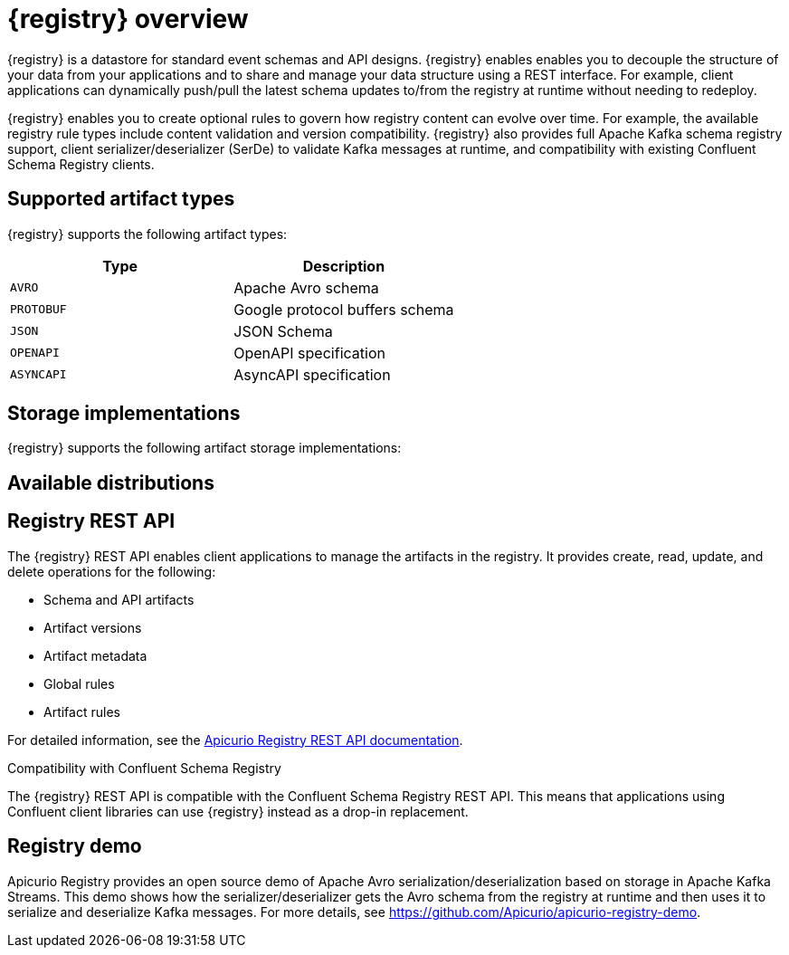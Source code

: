 // Metadata created by nebel

[id="intro-to-registry"]
= {registry} overview

{registry} is a datastore for standard event schemas and API designs. {registry} enables enables you to decouple the structure of your data from your applications and to share and manage your data structure using a REST interface. For example, client applications can dynamically push/pull the latest schema updates to/from the registry at runtime without needing to redeploy.

{registry} enables you to create optional rules to govern how registry content can evolve over time. For example, the available registry rule types include content validation and version compatibility. {registry} also provides full Apache Kafka schema registry support, client serializer/deserializer (SerDe) to validate Kafka messages at runtime, and compatibility with existing Confluent Schema Registry clients.

ifdef::rh-service-registry[]

{registry} is built on the Apicurio Registry open source community project. For details, see https://github.com/apicurio/apicurio-registry. 

endif::[]

== Supported artifact types
{registry} supports the following artifact types:

[%header,cols=2*] 
|===
|Type
|Description
|`AVRO`
|Apache Avro schema
|`PROTOBUF`
|Google protocol buffers schema
|`JSON`
|JSON Schema
|`OPENAPI`
|OpenAPI specification
|`ASYNCAPI`
|AsyncAPI specification
|===

== Storage implementations
{registry} supports the following artifact storage implementations: 

ifdef::apicurio-registry[]

* In-memory 
* Java Persistence API 
* Apache Kafka 
* Apache Kafka Streams

NOTE: The in-memory storage option is suitable for a development environment only. All data is lost when restarting this storage implementation. All other storage options are suitable for development and production environments.

For more details, see https://github.com/Apicurio/apicurio-registry. 

endif::[]

ifdef::rh-service-registry[]

* Red Hat AMQ Streams 1.3

endif::[]

== Available distributions

ifdef::apicurio-registry[]
{registry} provides the following container images for the available storage options: 

[%header,cols=2*] 
|===
|Storage option
|Container Image
|In-memory
|https://hub.docker.com/r/apicurio/apicurio-registry-mem
|Java Persistence API  
|https://hub.docker.com/r/apicurio/apicurio-registry-jpa 
|Apache Kafka
|https://hub.docker.com/r/apicurio/apicurio-registry-kafka 
|Apache Kafka Streams
|https://hub.docker.com/r/apicurio/apicurio-registry-streams
|===

.Additional resources
* For details on building from source code, see https://github.com/Apicurio/apicurio-registry.

endif::[]

ifdef::rh-service-registry[]
{registry} distributions are available as follows:

[%header,cols=2*] 
|===
|Distribution
|Location
|Container image
|link:https://access.redhat.com/containers/#/registry.access.redhat.com/fuse7-tech-preview/fuse-service-registry-rhel7[Red Hat Container Catalog]
|Maven repository
|link:https://access.redhat.com/jbossnetwork/restricted/softwareDetail.html?softwareId=75261&product=jboss.fuse&version=7.5.0&downloadType=distributions[Software Downloads for Fuse v7.5.0]
|Full Maven repository (with all dependencies)
|link:https://access.redhat.com/jbossnetwork/restricted/softwareDetail.html?softwareId=75271&product=jboss.fuse&version=7.5.0&downloadType=distributions[Software Downloads for Fuse v7.5.0]
|Source code
|link:https://access.redhat.com/jbossnetwork/restricted/softwareDetail.html?softwareId=75251&product=jboss.fuse&version=7.5.0&downloadType=distributions[Software Downloads for Fuse v7.5.0]
|===

Both Maven repositories include a Kafka client serializer/deserializer implementation, which can be used by Kafka client developers to integrate with {registry}. This implementation includes custom `Serde` Java classes, which enable Kafka client applications to push/pull their schemas from {registry} at runtime. 

NOTE: You must have a subscription for Red Hat Fuse and be logged into the Red Hat Customer Portal to access the available {registry} distributions.
endif::[]

== Registry REST API
The {registry} REST API enables client applications to manage the artifacts in the registry. It provides create, read, update, and delete operations for the following:

* Schema and API artifacts
* Artifact versions 
* Artifact metadata
* Global rules
* Artifact rules 

For detailed information, see the link:files/registry-rest-api.htm[Apicurio Registry REST API documentation].

.Compatibility with Confluent Schema Registry
The {registry} REST API is compatible with the Confluent Schema Registry REST API. This means that applications using Confluent client libraries can use {registry} instead as a drop-in replacement. 
ifdef::rh-service-registry[]
For more details, see link:https://developers.redhat.com/blog/2019/12/17/replacing-confluent-schema-registry-with-red-hat-integration-service-registry/[Replacing Confluent Schema Registry with Red Hat Integration Service Registry].
endif::[]

== Registry demo
Apicurio Registry provides an open source demo of Apache Avro serialization/deserialization based on storage in Apache Kafka Streams. This demo shows how the serializer/deserializer gets the Avro schema from the registry at runtime and then uses it to serialize and deserialize Kafka messages. For more details, see link:https://github.com/Apicurio/apicurio-registry-demo[].

ifdef::rh-service-registry[]
For another demo of Avro serialization/deserialization, this time with storage in an Apache Kafka cluster based on Strimzi, see the Red Hat Developer article on link:https://developers.redhat.com/blog/2019/12/16/getting-started-with-red-hat-integration-service-registry/[Getting Started with Red Hat Integration Service Registry].
endif::[]
